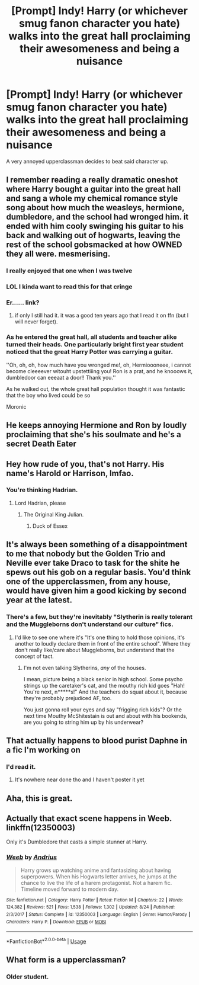 #+TITLE: [Prompt] Indy! Harry (or whichever smug fanon character you hate) walks into the great hall proclaiming their awesomeness and being a nuisance

* [Prompt] Indy! Harry (or whichever smug fanon character you hate) walks into the great hall proclaiming their awesomeness and being a nuisance
:PROPERTIES:
:Score: 23
:DateUnix: 1567561627.0
:DateShort: 2019-Sep-04
:FlairText: Prompt
:END:
A very annoyed upperclassman decides to beat said character up.


** I remember reading a really dramatic oneshot where Harry bought a guitar into the great hall and sang a whole my chemical romance style song about how much the weasleys, hermione, dumbledore, and the school had wronged him. it ended with him cooly swinging his guitar to his back and walking out of hogwarts, leaving the rest of the school gobsmacked at how OWNED they all were. mesmerising.
:PROPERTIES:
:Author: hava_97
:Score: 17
:DateUnix: 1567580706.0
:DateShort: 2019-Sep-04
:END:

*** I really enjoyed that one when I was twelve
:PROPERTIES:
:Author: HellThanksYou
:Score: 7
:DateUnix: 1567582854.0
:DateShort: 2019-Sep-04
:END:


*** LOL I kinda want to read this for that cringe
:PROPERTIES:
:Author: ladyboner_22
:Score: 4
:DateUnix: 1567617313.0
:DateShort: 2019-Sep-04
:END:


*** Er...... link?
:PROPERTIES:
:Score: 2
:DateUnix: 1567653243.0
:DateShort: 2019-Sep-05
:END:

**** if only I still had it. it was a good ten years ago that I read it on ffn (but I will never forget).
:PROPERTIES:
:Author: hava_97
:Score: 2
:DateUnix: 1567653512.0
:DateShort: 2019-Sep-05
:END:


*** As he entered the great hall, all students and teacher alike turned their heads. One particularly bright first year student noticed that the great Harry Potter was carrying a guitar.

''Oh, oh, oh, how much have you wronged me!, oh, Hermioooneee, i cannot become cleeeever witouht upstettiiing you! Ron is a prat, and he knooows it, dumbledoor can eeeaat a door!! Thank you.''

As he walked out, the whole great hall population thought it was fantastic that the boy who lived could be so

Moronic
:PROPERTIES:
:Author: h6story
:Score: 1
:DateUnix: 1567887509.0
:DateShort: 2019-Sep-08
:END:


** He keeps annoying Hermione and Ron by loudly proclaiming that she's his soulmate and he's a secret Death Eater
:PROPERTIES:
:Author: VCXXXXX
:Score: 16
:DateUnix: 1567573990.0
:DateShort: 2019-Sep-04
:END:


** Hey how rude of you, that's not Harry. His name's Harold or Harrison, lmfao.
:PROPERTIES:
:Author: thehardcoreharmony
:Score: 5
:DateUnix: 1567606400.0
:DateShort: 2019-Sep-04
:END:

*** You're thinking Hadrian.
:PROPERTIES:
:Score: 9
:DateUnix: 1567609525.0
:DateShort: 2019-Sep-04
:END:

**** Lord Hadrian, please
:PROPERTIES:
:Author: thehardcoreharmony
:Score: 7
:DateUnix: 1567621865.0
:DateShort: 2019-Sep-04
:END:

***** The Original King Julian.
:PROPERTIES:
:Score: 2
:DateUnix: 1567622478.0
:DateShort: 2019-Sep-04
:END:

****** Duck of Essex
:PROPERTIES:
:Author: thehardcoreharmony
:Score: 2
:DateUnix: 1567629476.0
:DateShort: 2019-Sep-05
:END:


** It's always been something of a disappointment to me that nobody but the Golden Trio and Neville ever take Draco to task for the shite he spews out his gob on a regular basis. You'd think one of the upperclassmen, from any house, would have given him a good kicking by second year at the latest.
:PROPERTIES:
:Author: wandererchronicles
:Score: 20
:DateUnix: 1567562432.0
:DateShort: 2019-Sep-04
:END:

*** There's a few, but they're inevitably "Slytherin is really tolerant and the Muggleborns don't understand our culture" fics.
:PROPERTIES:
:Score: 13
:DateUnix: 1567563346.0
:DateShort: 2019-Sep-04
:END:

**** I'd like to see one where it's "It's one thing to hold those opinions, it's another to loudly declare them in front of the entire school". Where they don't really like/care about Muggleborns, but understand that the concept of tact.
:PROPERTIES:
:Author: Raesong
:Score: 8
:DateUnix: 1567585897.0
:DateShort: 2019-Sep-04
:END:

***** I'm not even talking Slytherins, /any/ of the houses.

I mean, picture being a black senior in high school. Some psycho strings up the caretaker's cat, and the mouthy rich kid goes "Hah! You're next, n*****s!" And the teachers do squat about it, because they're probably prejudiced AF, too.

You just gonna roll your eyes and say "frigging rich kids"? Or the next time Mouthy McShitestain is out and about with his bookends, are you going to string him up by his underwear?
:PROPERTIES:
:Author: wandererchronicles
:Score: 1
:DateUnix: 1567620990.0
:DateShort: 2019-Sep-04
:END:


** That actually happens to blood purist Daphne in a fic I'm working on
:PROPERTIES:
:Author: Bleepbloopbotz2
:Score: 5
:DateUnix: 1567606878.0
:DateShort: 2019-Sep-04
:END:

*** I'd read it.
:PROPERTIES:
:Score: 2
:DateUnix: 1567609509.0
:DateShort: 2019-Sep-04
:END:

**** It's nowhere near done tho and I haven't poster it yet
:PROPERTIES:
:Author: Bleepbloopbotz2
:Score: 2
:DateUnix: 1567610013.0
:DateShort: 2019-Sep-04
:END:


** Aha, this is great.
:PROPERTIES:
:Score: 3
:DateUnix: 1567579045.0
:DateShort: 2019-Sep-04
:END:


** Actually that exact scene happens in Weeb. linkffn(12350003)

Only it's Dumbledore that casts a simple stunner at Harry.
:PROPERTIES:
:Author: muleGwent
:Score: 2
:DateUnix: 1567625299.0
:DateShort: 2019-Sep-04
:END:

*** [[https://www.fanfiction.net/s/12350003/1/][*/Weeb/*]] by [[https://www.fanfiction.net/u/829951/Andrius][/Andrius/]]

#+begin_quote
  Harry grows up watching anime and fantasizing about having superpowers. When his Hogwarts letter arrives, he jumps at the chance to live the life of a harem protagonist. Not a harem fic. Timeline moved forward to modern day.
#+end_quote

^{/Site/:} ^{fanfiction.net} ^{*|*} ^{/Category/:} ^{Harry} ^{Potter} ^{*|*} ^{/Rated/:} ^{Fiction} ^{M} ^{*|*} ^{/Chapters/:} ^{22} ^{*|*} ^{/Words/:} ^{124,382} ^{*|*} ^{/Reviews/:} ^{521} ^{*|*} ^{/Favs/:} ^{1,538} ^{*|*} ^{/Follows/:} ^{1,302} ^{*|*} ^{/Updated/:} ^{8/24} ^{*|*} ^{/Published/:} ^{2/3/2017} ^{*|*} ^{/Status/:} ^{Complete} ^{*|*} ^{/id/:} ^{12350003} ^{*|*} ^{/Language/:} ^{English} ^{*|*} ^{/Genre/:} ^{Humor/Parody} ^{*|*} ^{/Characters/:} ^{Harry} ^{P.} ^{*|*} ^{/Download/:} ^{[[http://www.ff2ebook.com/old/ffn-bot/index.php?id=12350003&source=ff&filetype=epub][EPUB]]} ^{or} ^{[[http://www.ff2ebook.com/old/ffn-bot/index.php?id=12350003&source=ff&filetype=mobi][MOBI]]}

--------------

*FanfictionBot*^{2.0.0-beta} | [[https://github.com/tusing/reddit-ffn-bot/wiki/Usage][Usage]]
:PROPERTIES:
:Author: FanfictionBot
:Score: 1
:DateUnix: 1567625314.0
:DateShort: 2019-Sep-04
:END:


** What form is a upperclassman?
:PROPERTIES:
:Score: 0
:DateUnix: 1567581202.0
:DateShort: 2019-Sep-04
:END:

*** Older student.
:PROPERTIES:
:Author: Lenrivk
:Score: 0
:DateUnix: 1567597705.0
:DateShort: 2019-Sep-04
:END:
